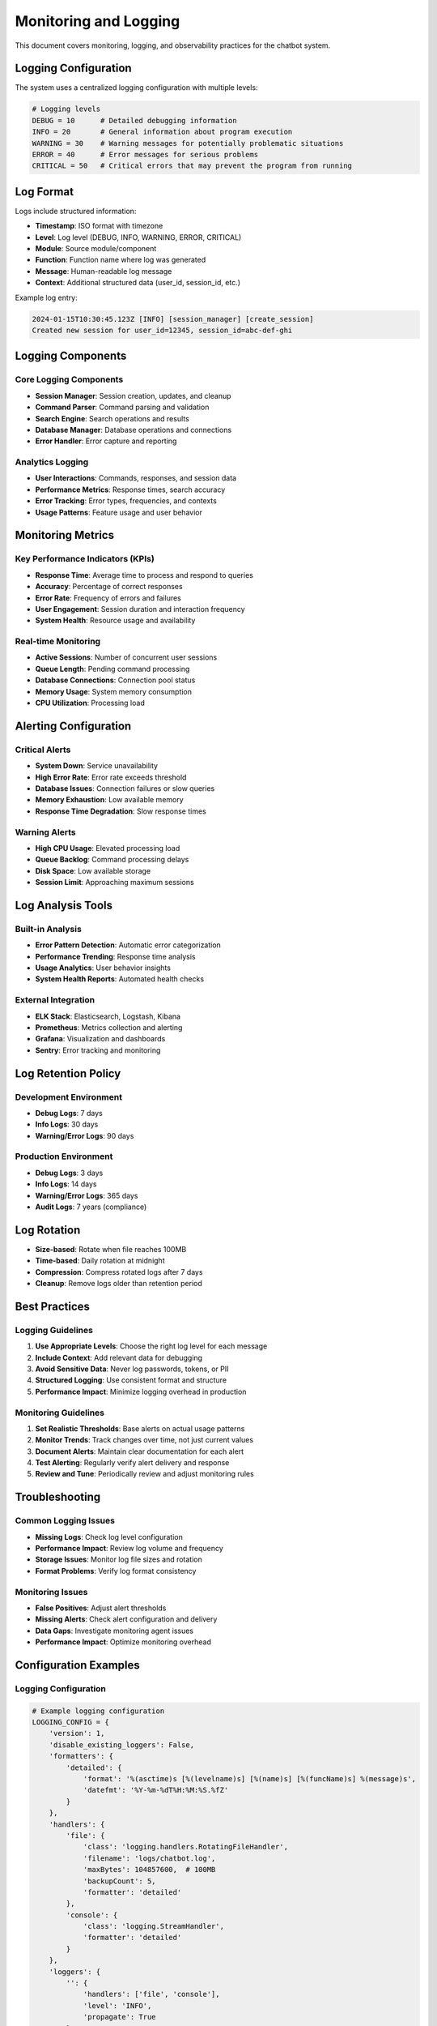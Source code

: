 Monitoring and Logging
=====================

This document covers monitoring, logging, and observability practices for the chatbot system.

Logging Configuration
--------------------

The system uses a centralized logging configuration with multiple levels:

.. code-block:: python

    # Logging levels
    DEBUG = 10      # Detailed debugging information
    INFO = 20       # General information about program execution
    WARNING = 30    # Warning messages for potentially problematic situations
    ERROR = 40      # Error messages for serious problems
    CRITICAL = 50   # Critical errors that may prevent the program from running

Log Format
----------

Logs include structured information:

- **Timestamp**: ISO format with timezone
- **Level**: Log level (DEBUG, INFO, WARNING, ERROR, CRITICAL)
- **Module**: Source module/component
- **Function**: Function name where log was generated
- **Message**: Human-readable log message
- **Context**: Additional structured data (user_id, session_id, etc.)

Example log entry:

.. code-block:: text

    2024-01-15T10:30:45.123Z [INFO] [session_manager] [create_session] 
    Created new session for user_id=12345, session_id=abc-def-ghi

Logging Components
-----------------

Core Logging Components
~~~~~~~~~~~~~~~~~~~~~~

- **Session Manager**: Session creation, updates, and cleanup
- **Command Parser**: Command parsing and validation
- **Search Engine**: Search operations and results
- **Database Manager**: Database operations and connections
- **Error Handler**: Error capture and reporting

Analytics Logging
~~~~~~~~~~~~~~~~

- **User Interactions**: Commands, responses, and session data
- **Performance Metrics**: Response times, search accuracy
- **Error Tracking**: Error types, frequencies, and contexts
- **Usage Patterns**: Feature usage and user behavior

Monitoring Metrics
-----------------

Key Performance Indicators (KPIs)
~~~~~~~~~~~~~~~~~~~~~~~~~~~~~~~~

- **Response Time**: Average time to process and respond to queries
- **Accuracy**: Percentage of correct responses
- **Error Rate**: Frequency of errors and failures
- **User Engagement**: Session duration and interaction frequency
- **System Health**: Resource usage and availability

Real-time Monitoring
~~~~~~~~~~~~~~~~~~~

- **Active Sessions**: Number of concurrent user sessions
- **Queue Length**: Pending command processing
- **Database Connections**: Connection pool status
- **Memory Usage**: System memory consumption
- **CPU Utilization**: Processing load

Alerting Configuration
---------------------

Critical Alerts
~~~~~~~~~~~~~~

- **System Down**: Service unavailability
- **High Error Rate**: Error rate exceeds threshold
- **Database Issues**: Connection failures or slow queries
- **Memory Exhaustion**: Low available memory
- **Response Time Degradation**: Slow response times

Warning Alerts
~~~~~~~~~~~~~

- **High CPU Usage**: Elevated processing load
- **Queue Backlog**: Command processing delays
- **Disk Space**: Low available storage
- **Session Limit**: Approaching maximum sessions

Log Analysis Tools
-----------------

Built-in Analysis
~~~~~~~~~~~~~~~~

- **Error Pattern Detection**: Automatic error categorization
- **Performance Trending**: Response time analysis
- **Usage Analytics**: User behavior insights
- **System Health Reports**: Automated health checks

External Integration
~~~~~~~~~~~~~~~~~~~

- **ELK Stack**: Elasticsearch, Logstash, Kibana
- **Prometheus**: Metrics collection and alerting
- **Grafana**: Visualization and dashboards
- **Sentry**: Error tracking and monitoring

Log Retention Policy
-------------------

Development Environment
~~~~~~~~~~~~~~~~~~~~~~

- **Debug Logs**: 7 days
- **Info Logs**: 30 days
- **Warning/Error Logs**: 90 days

Production Environment
~~~~~~~~~~~~~~~~~~~~~

- **Debug Logs**: 3 days
- **Info Logs**: 14 days
- **Warning/Error Logs**: 365 days
- **Audit Logs**: 7 years (compliance)

Log Rotation
-----------

- **Size-based**: Rotate when file reaches 100MB
- **Time-based**: Daily rotation at midnight
- **Compression**: Compress rotated logs after 7 days
- **Cleanup**: Remove logs older than retention period

Best Practices
-------------

Logging Guidelines
~~~~~~~~~~~~~~~~~

1. **Use Appropriate Levels**: Choose the right log level for each message
2. **Include Context**: Add relevant data for debugging
3. **Avoid Sensitive Data**: Never log passwords, tokens, or PII
4. **Structured Logging**: Use consistent format and structure
5. **Performance Impact**: Minimize logging overhead in production

Monitoring Guidelines
~~~~~~~~~~~~~~~~~~~~

1. **Set Realistic Thresholds**: Base alerts on actual usage patterns
2. **Monitor Trends**: Track changes over time, not just current values
3. **Document Alerts**: Maintain clear documentation for each alert
4. **Test Alerting**: Regularly verify alert delivery and response
5. **Review and Tune**: Periodically review and adjust monitoring rules

Troubleshooting
--------------

Common Logging Issues
~~~~~~~~~~~~~~~~~~~~

- **Missing Logs**: Check log level configuration
- **Performance Impact**: Review log volume and frequency
- **Storage Issues**: Monitor log file sizes and rotation
- **Format Problems**: Verify log format consistency

Monitoring Issues
~~~~~~~~~~~~~~~~~

- **False Positives**: Adjust alert thresholds
- **Missing Alerts**: Check alert configuration and delivery
- **Data Gaps**: Investigate monitoring agent issues
- **Performance Impact**: Optimize monitoring overhead

Configuration Examples
---------------------

Logging Configuration
~~~~~~~~~~~~~~~~~~~~

.. code-block:: python

    # Example logging configuration
    LOGGING_CONFIG = {
        'version': 1,
        'disable_existing_loggers': False,
        'formatters': {
            'detailed': {
                'format': '%(asctime)s [%(levelname)s] [%(name)s] [%(funcName)s] %(message)s',
                'datefmt': '%Y-%m-%dT%H:%M:%S.%fZ'
            }
        },
        'handlers': {
            'file': {
                'class': 'logging.handlers.RotatingFileHandler',
                'filename': 'logs/chatbot.log',
                'maxBytes': 104857600,  # 100MB
                'backupCount': 5,
                'formatter': 'detailed'
            },
            'console': {
                'class': 'logging.StreamHandler',
                'formatter': 'detailed'
            }
        },
        'loggers': {
            '': {
                'handlers': ['file', 'console'],
                'level': 'INFO',
                'propagate': True
            }
        }
    }

Monitoring Configuration
~~~~~~~~~~~~~~~~~~~~~~~

.. code-block:: yaml

    # Example monitoring configuration
    monitoring:
      metrics:
        response_time_threshold: 2.0  # seconds
        error_rate_threshold: 0.05    # 5%
        memory_threshold: 0.85        # 85%
        cpu_threshold: 0.80           # 80%
      
      alerts:
        email:
          enabled: true
          recipients: ["admin@example.com"]
        slack:
          enabled: true
          webhook_url: "https://hooks.slack.com/..."
        
      retention:
        logs: 30  # days
        metrics: 90  # days
        alerts: 365  # days

Integration Examples
-------------------

ELK Stack Integration
~~~~~~~~~~~~~~~~~~~~

.. code-block:: python

    # Logstash configuration for chatbot logs
    input {
      file {
        path => "/path/to/chatbot/logs/*.log"
        type => "chatbot"
      }
    }
    
    filter {
      if [type] == "chatbot" {
        grok {
          match => { "message" => "%{TIMESTAMP_ISO8601:timestamp} \[%{LOGLEVEL:level}\] \[%{DATA:module}\] \[%{DATA:function}\] %{GREEDYDATA:log_message}" }
        }
        date {
          match => [ "timestamp", "ISO8601" ]
        }
      }
    }
    
    output {
      elasticsearch {
        hosts => ["localhost:9200"]
        index => "chatbot-logs-%{+YYYY.MM.dd}"
      }
    }

Prometheus Integration
~~~~~~~~~~~~~~~~~~~~~

.. code-block:: python

    # Prometheus metrics configuration
    from prometheus_client import Counter, Histogram, Gauge
    
    # Metrics
    request_counter = Counter('chatbot_requests_total', 'Total requests', ['endpoint', 'status'])
    response_time = Histogram('chatbot_response_time_seconds', 'Response time in seconds')
    active_sessions = Gauge('chatbot_active_sessions', 'Number of active sessions')
    
    # Usage in code
    @response_time.time()
    def process_request(request):
        request_counter.labels(endpoint='/chat', status='success').inc()
        # Process request...
        active_sessions.set(get_active_session_count()) 
